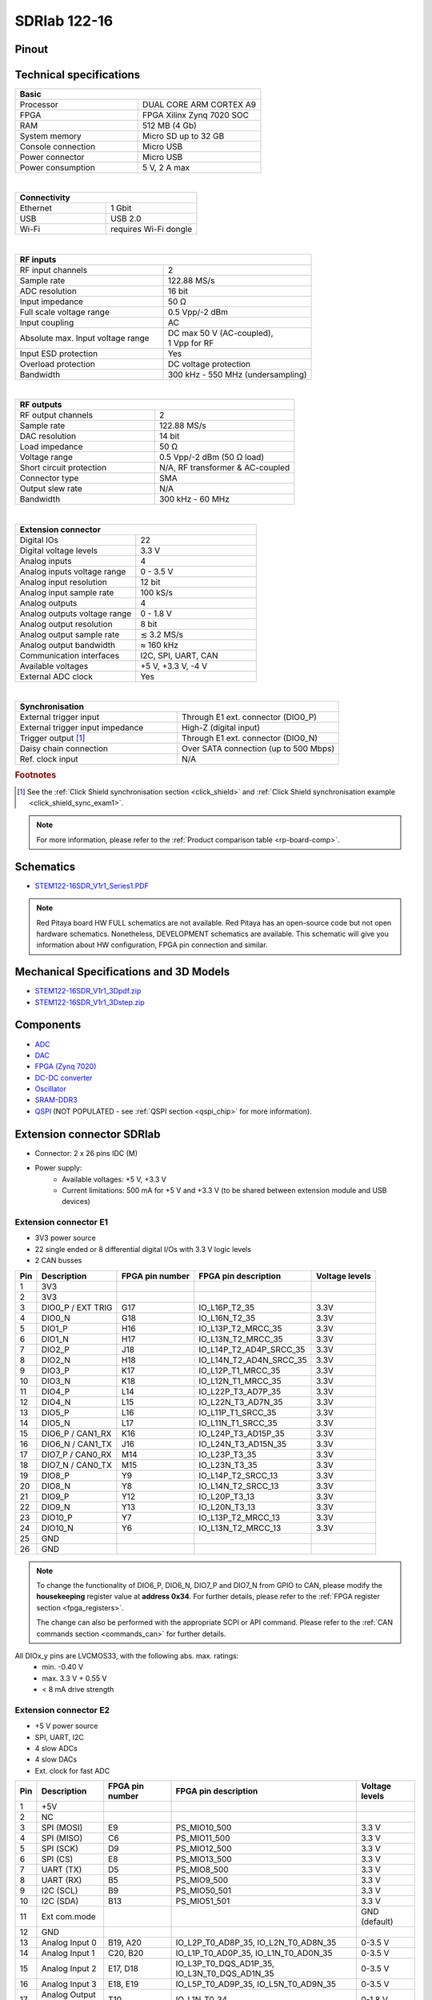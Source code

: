 .. _top_122_16:

###############
SDRlab 122-16
###############

.. figure:: img/SDRlab-122-16.jpg
    :width: 500


Pinout
========

.. figure:: ../125-14/img/Red_Pitaya_pinout.jpg
    :width: 700


Technical specifications
==========================

.. table::
    :widths: 40 40

    +------------------------------------+------------------------------------+
    | **Basic**                                                               |
    +====================================+====================================+
    | Processor                          | DUAL CORE ARM CORTEX A9            |
    +------------------------------------+------------------------------------+
    | FPGA                               | FPGA Xilinx Zynq 7020 SOC          |
    +------------------------------------+------------------------------------+
    | RAM                                | 512 MB (4 Gb)                      |
    +------------------------------------+------------------------------------+
    | System memory                      | Micro SD up to 32 GB               |
    +------------------------------------+------------------------------------+
    | Console connection                 | Micro USB                          |
    +------------------------------------+------------------------------------+
    | Power connector                    | Micro USB                          |
    |                                    |                                    |
    +------------------------------------+------------------------------------+
    | Power consumption                  | 5 V, 2 A max                       |
    +------------------------------------+------------------------------------+

|

.. table::
    :widths: 40 40


    +------------------------------------+------------------------------------+
    | **Connectivity**                                                        |
    +====================================+====================================+
    | Ethernet                           | 1 Gbit                             |
    +------------------------------------+------------------------------------+
    | USB                                | USB 2.0                            |
    +------------------------------------+------------------------------------+
    | Wi-Fi                              | requires Wi-Fi dongle              |
    +------------------------------------+------------------------------------+

|

.. table::
    :widths: 40 40

    +------------------------------------+------------------------------------+
    | **RF inputs**                                                           |
    +====================================+====================================+
    | RF input channels                  | 2                                  |
    +------------------------------------+------------------------------------+
    | Sample rate                        | 122.88 MS/s                        |
    +------------------------------------+------------------------------------+
    | ADC resolution                     | 16 bit                             |
    +------------------------------------+------------------------------------+
    | Input impedance                    | 50 Ω                               |
    +------------------------------------+------------------------------------+
    | Full scale voltage range           | 0.5 Vpp/-2 dBm                     |
    +------------------------------------+------------------------------------+
    | Input coupling                     | AC                                 |
    +------------------------------------+------------------------------------+
    | Absolute max. Input voltage range  | | DC max 50 V (AC-coupled),        |
    |                                    | | 1 Vpp for RF                     |
    +------------------------------------+------------------------------------+
    | Input ESD protection               | Yes                                |
    +------------------------------------+------------------------------------+
    | Overload protection                | DC voltage protection              |
    +------------------------------------+------------------------------------+
    | Bandwidth                          | 300 kHz - 550 MHz (undersampling)  |
    +------------------------------------+------------------------------------+

|

.. table::
    :widths: 40 40

    +------------------------------------+------------------------------------+
    | **RF outputs**                                                          |
    +====================================+====================================+
    | RF output channels                 | 2                                  |
    +------------------------------------+------------------------------------+
    | Sample rate                        | 122.88 MS/s                        |
    +------------------------------------+------------------------------------+
    | DAC resolution                     | 14 bit                             |
    +------------------------------------+------------------------------------+
    | Load impedance                     | 50 Ω                               |
    +------------------------------------+------------------------------------+
    | Voltage range                      | 0.5 Vpp/-2 dBm                     |
    |                                    | (50 Ω load)                        |
    +------------------------------------+------------------------------------+
    | Short circuit protection           | N/A, RF transformer                |
    |                                    | & AC-coupled                       |
    +------------------------------------+------------------------------------+
    | Connector type                     | SMA                                |
    +------------------------------------+------------------------------------+
    | Output slew rate                   | N/A                                |
    +------------------------------------+------------------------------------+
    | Bandwidth                          | 300 kHz - 60 MHz                   |
    +------------------------------------+------------------------------------+

|

.. table::
    :widths: 40 40

    +------------------------------------+------------------------------------+
    | **Extension connector**                                                 | 
    +====================================+====================================+
    | Digital IOs                        | 22                                 |
    +------------------------------------+------------------------------------+
    | Digital voltage levels             | 3.3 V                              |
    +------------------------------------+------------------------------------+
    | Analog inputs                      | 4                                  |
    +------------------------------------+------------------------------------+
    | Analog inputs voltage range        | 0 - 3.5 V                          |
    +------------------------------------+------------------------------------+
    | Analog input resolution            | 12 bit                             |
    +------------------------------------+------------------------------------+
    | Analog input sample rate           | 100 kS/s                           |
    +------------------------------------+------------------------------------+
    | Analog outputs                     | 4                                  |
    +------------------------------------+------------------------------------+
    | Analog outputs voltage range       | 0 - 1.8 V                          |
    +------------------------------------+------------------------------------+
    | Analog output resolution           | 8 bit                              |
    +------------------------------------+------------------------------------+
    | Analog output sample rate          | ≲ 3.2 MS/s                         |
    +------------------------------------+------------------------------------+
    | Analog output bandwidth            | ≈ 160 kHz                          |
    +------------------------------------+------------------------------------+
    | Communication interfaces           | I2C, SPI, UART, CAN                |
    +------------------------------------+------------------------------------+
    | Available voltages                 | +5 V, +3.3 V, -4 V                 |
    +------------------------------------+------------------------------------+
    | External ADC clock                 |  Yes                               |
    +------------------------------------+------------------------------------+

|

.. table::
    :widths: 40 40

    +------------------------------------+------------------------------------+
    | **Synchronisation**                                                     |
    +====================================+====================================+
    | External trigger input             | Through E1 ext. connector (DIO0_P) |
    +------------------------------------+------------------------------------+
    | External trigger input impedance   | High-Z (digital input)             |
    |                                    |                                    |
    +------------------------------------+------------------------------------+
    | Trigger output [#f1]_              | Through E1 ext. connector (DIO0_N) |
    +------------------------------------+------------------------------------+
    | Daisy chain connection             | Over SATA connection               |
    |                                    | (up to 500 Mbps)                   |
    +------------------------------------+------------------------------------+
    | Ref. clock input                   | N/A                                |
    +------------------------------------+------------------------------------+

.. rubric:: Footnotes

.. [#f1]  See the :ref:`Click Shield synchronisation section <click_shield>` and :ref:`Click Shield synchronisation example <click_shield_sync_exam1>`.


.. note::
    
    For more information, please refer to the :ref:`Product comparison table <rp-board-comp>`.


.. TODO Add Extension connectors to FPGA pin description

Schematics
============

- `STEM122-16SDR_V1r1_Series1.PDF <https://downloads.redpitaya.com/doc/Customer_Schematics_STEM122-16SDR_V1r1%28Series1%29.PDF>`_

.. note::

    Red Pitaya board HW FULL schematics are not available. Red Pitaya has an open-source code but not open hardware schematics. Nonetheless, DEVELOPMENT schematics are available. This schematic will give you information about HW configuration, FPGA pin connection and similar.


Mechanical Specifications and 3D Models
===========================================

- `STEM122-16SDR_V1r1_3Dpdf.zip <https://downloads.redpitaya.com/doc/STEM122-16SDR_V1r1_3Dpdf.zip>`_
- `STEM122-16SDR_V1r1_3Dstep.zip <https://downloads.redpitaya.com/doc/STEM122-16SDR_V1r1_3Dstep.zip>`_


Components
=============

- `ADC <https://www.analog.com/en/products/LTC2185.html>`_
- `DAC <https://www.analog.com/en/products/AD9767.html>`_
- `FPGA (Zynq 7020) <https://docs.xilinx.com/v/u/en-US/ds190-Zynq-7000-Overview>`_
- `DC-DC converter <https://www.analog.com/en/products/LTC3615.html>`_
- `Oscillator <https://abracon.com/Precisiontiming/ABLNO.pdf>`_
- `SRAM-DDR3 <https://www.digikey.com/en/products/detail/micron-technology-inc/MT41J256M16HA-125-E/4315785>`_
- `QSPI <https://www.infineon.com/cms/en/product/memories/nor-flash/standard-spi-nor-flash/quad-spi-flash/s25fl128sagnfi001/>`_ (NOT POPULATED - see :ref:`QSPI section <qspi_chip>` for more information).


Extension connector SDRlab
=============================

- Connector: 2 x 26 pins IDC (M) 
- Power supply: 
    - Available voltages: +5 V, +3.3 V
    - Current limitations: 500 mA for +5 V and +3.3 V (to be shared between extension module and USB devices)


.. _E1_sdr:

Extension connector E1
--------------------------

- 3V3 power source
- 22 single ended or 8 differential digital I/Os with 3.3 V logic levels
- 2 CAN busses

===  =====================  ===============  ========================  ==============
Pin  Description            FPGA pin number  FPGA pin description      Voltage levels
===  =====================  ===============  ========================  ==============
1    3V3                                                                             
2    3V3                                                                             
3    DIO0_P / EXT TRIG      G17              IO_L16P_T2_35             3.3V          
4    DIO0_N                 G18              IO_L16N_T2_35             3.3V          
5    DIO1_P                 H16              IO_L13P_T2_MRCC_35        3.3V          
6    DIO1_N                 H17              IO_L13N_T2_MRCC_35        3.3V          
7    DIO2_P                 J18              IO_L14P_T2_AD4P_SRCC_35   3.3V          
8    DIO2_N                 H18              IO_L14N_T2_AD4N_SRCC_35   3.3V          
9    DIO3_P                 K17              IO_L12P_T1_MRCC_35        3.3V          
10   DIO3_N                 K18              IO_L12N_T1_MRCC_35        3.3V          
11   DIO4_P                 L14              IO_L22P_T3_AD7P_35        3.3V          
12   DIO4_N                 L15              IO_L22N_T3_AD7N_35        3.3V          
13   DIO5_P                 L16              IO_L11P_T1_SRCC_35        3.3V          
14   DIO5_N                 L17              IO_L11N_T1_SRCC_35        3.3V          
15   DIO6_P / CAN1_RX       K16              IO_L24P_T3_AD15P_35       3.3V          
16   DIO6_N / CAN1_TX       J16              IO_L24N_T3_AD15N_35       3.3V          
17   DIO7_P / CAN0_RX       M14              IO_L23P_T3_35             3.3V          
18   DIO7_N / CAN0_TX       M15              IO_L23N_T3_35             3.3V          
19   DIO8_P                 Y9               IO_L14P_T2_SRCC_13        3.3V          
20   DIO8_N                 Y8               IO_L14N_T2_SRCC_13        3.3V          
21   DIO9_P                 Y12              IO_L20P_T3_13             3.3V          
22   DIO9_N                 Y13              IO_L20N_T3_13             3.3V          
23   DIO10_P                Y7               IO_L13P_T2_MRCC_13        3.3V          
24   DIO10_N                Y6               IO_L13N_T2_MRCC_13        3.3V          
25   GND                                                                             
26   GND                                                                             
===  =====================  ===============  ========================  ==============


.. note::
        
    To change the functionality of DIO6_P, DIO6_N, DIO7_P and DIO7_N from GPIO to CAN, please modify the **housekeeping** register value at **address 0x34**. For further details, please refer to the :ref:`FPGA register section <fpga_registers>`.
        
    The change can also be performed with the appropriate SCPI or API command. Please refer to the :ref:`CAN commands section <commands_can>` for further details.
        
All DIOx_y pins are LVCMOS33, with the following abs. max. ratings:
    - min. -0.40 V
    - max. 3.3 V + 0.55 V
    - < 8 mA drive strength

.. _E2_sdr:

Extension connector E2
-------------------------

- +5 V power source
- SPI, UART, I2C
- 4 slow ADCs
- 4 slow DACs
- Ext. clock for fast ADC

.. Table 6: Extension connector E2 pin description

===  ======================  ===============  ==============================================  ==============
Pin  Description             FPGA pin number  FPGA pin description                            Voltage levels
===  ======================  ===============  ==============================================  ==============
1    +5V                                                                                                    
2    NC                                                                                                   
3    SPI (MOSI)              E9               PS_MIO10_500                                    3.3 V         
4    SPI (MISO)              C6               PS_MIO11_500                                    3.3 V         
5    SPI (SCK)               D9               PS_MIO12_500                                    3.3 V         
6    SPI (CS)                E8               PS_MIO13_500                                    3.3 V         
7    UART (TX)               D5               PS_MIO8_500                                     3.3 V         
8    UART (RX)               B5               PS_MIO9_500                                     3.3 V         
9    I2C (SCL)               B9               PS_MIO50_501                                    3.3 V         
10   I2C (SDA)               B13              PS_MIO51_501                                    3.3 V         
11   Ext com.mode                                                                             GND (default) 
12   GND                                                                                                    
13   Analog Input 0          B19, A20         IO_L2P_T0_AD8P_35, IO_L2N_T0_AD8N_35            0-3.5 V       
14   Analog Input 1          C20, B20         IO_L1P_T0_AD0P_35, IO_L1N_T0_AD0N_35            0-3.5 V       
15   Analog Input 2          E17, D18         IO_L3P_T0_DQS_AD1P_35, IO_L3N_T0_DQS_AD1N_35    0-3.5 V       
16   Analog Input 3          E18, E19         IO_L5P_T0_AD9P_35, IO_L5N_T0_AD9N_35            0-3.5 V       
17   Analog Output 0         T10              IO_L1N_T0_34                                    0-1.8 V       
18   Analog Output 1         T11              IO_L1P_T0_34                                    0-1.8 V       
19   Analog Output 2         P15              IO_L24P_T3_34                                   0-1.8 V       
20   Analog Output 3         U13              IO_L3P_T0_DQS_PUDC_B_34                         0-1.8 V       
21   GND                                                                                                    
22   GND                                                                                                    
23   Ext Adc CLK+                                                                             LVDS          
24   Ext Adc CLK-                                                                             LVDS          
25   GND                                                                                                    
26   GND                                                                                                    
===  ======================  ===============  ==============================================  ==============


.. note::

    **UART TX (PS_MIO08)** is an output only. It must be connected to GND or left floating at power-up (no external pull-ups)!


.. _external_122_16:

External ADC clock
====================

ADC clock can be provided by:

- On board 122.88 MHz XO (default)
- From external source / through extension connector (instructions provided below)

.. warning::

    We do not advise altering the board because users have reported problems after doing so. Every board made has undergone rigorous testing, which cannot be claimed for modified boards. Any non-Red Pitaya hardware modification will void the warranty, and we cannot guarantee support for modified boards.


- Remove: R37, R46
- Add: R34 = 0R, R35 = 0R

    .. figure:: img/External_img1.png
        :align: center

- Remove: FB11

    .. figure:: img/External_img2.png
        :align: center

- Remove: 0R on C64, R24
- Add: C64 = 100nF, C63 = 100nF, R36 = 100R

    .. figure:: img/External_img3.png
        :align: center

    .. figure:: img/External_shem.png
        :width: 50%
        :align: center


Other specifications
=====================

For all other specifications please refer to the :ref:`common hardware specifications <hw_specs>`.

Please note that the measurements on inputs will differ from the standard STEMlab 125-14.

